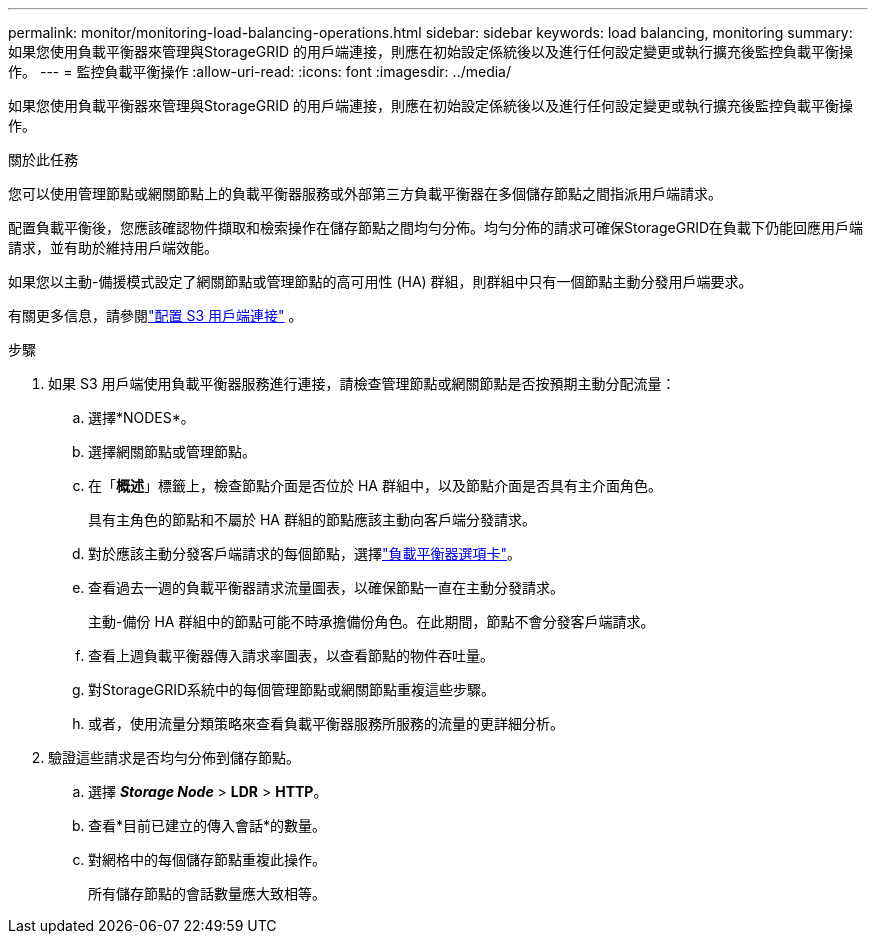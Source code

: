 ---
permalink: monitor/monitoring-load-balancing-operations.html 
sidebar: sidebar 
keywords: load balancing, monitoring 
summary: 如果您使用負載平衡器來管理與StorageGRID 的用戶端連接，則應在初始設定係統後以及進行任何設定變更或執行擴充後監控負載平衡操作。 
---
= 監控負載平衡操作
:allow-uri-read: 
:icons: font
:imagesdir: ../media/


[role="lead"]
如果您使用負載平衡器來管理與StorageGRID 的用戶端連接，則應在初始設定係統後以及進行任何設定變更或執行擴充後監控負載平衡操作。

.關於此任務
您可以使用管理節點或網關節點上的負載平衡器服務或外部第三方負載平衡器在多個儲存節點之間指派用戶端請求。

配置負載平衡後，您應該確認物件擷取和檢索操作在儲存節點之間均勻分佈。均勻分佈的請求可確保StorageGRID在負載下仍能回應用戶端請求，並有助於維持用戶端效能。

如果您以主動-備援模式設定了網關節點或管理節點的高可用性 (HA) 群組，則群組中只有一個節點主動分發用戶端要求。

有關更多信息，請參閱link:../admin/configuring-client-connections.html["配置 S3 用戶端連接"] 。

.步驟
. 如果 S3 用戶端使用負載平衡器服務進行連接，請檢查管理節點或網關節點是否按預期主動分配流量：
+
.. 選擇*NODES*。
.. 選擇網關節點或管理節點。
.. 在「*概述*」標籤上，檢查節點介面是否位於 HA 群組中，以及節點介面是否具有主介面角色。
+
具有主角色的節點和不屬於 HA 群組的節點應該主動向客戶端分發請求。

.. 對於應該主動分發客戶端請求的每個節點，選擇link:viewing-load-balancer-tab.html["負載平衡器選項卡"]。
.. 查看過去一週的負載平衡器請求流量圖表，以確保節點一直在主動分發請求。
+
主動-備份 HA 群組中的節點可能不時承擔備份角色。在此期間，節點不會分發客戶端請求。

.. 查看上週負載平衡器傳入請求率圖表，以查看節點的物件吞吐量。
.. 對StorageGRID系統中的每個管理節點或網關節點重複這些步驟。
.. 或者，使用流量分類策略來查看負載平衡器服務所服務的流量的更詳細分析。


. 驗證這些請求是否均勻分佈到儲存節點。
+
.. 選擇 *_Storage Node_* > *LDR* > *HTTP*。
.. 查看*目前已建立的傳入會話*的數量。
.. 對網格中的每個儲存節點重複此操作。
+
所有儲存節點的會話數量應大致相等。




